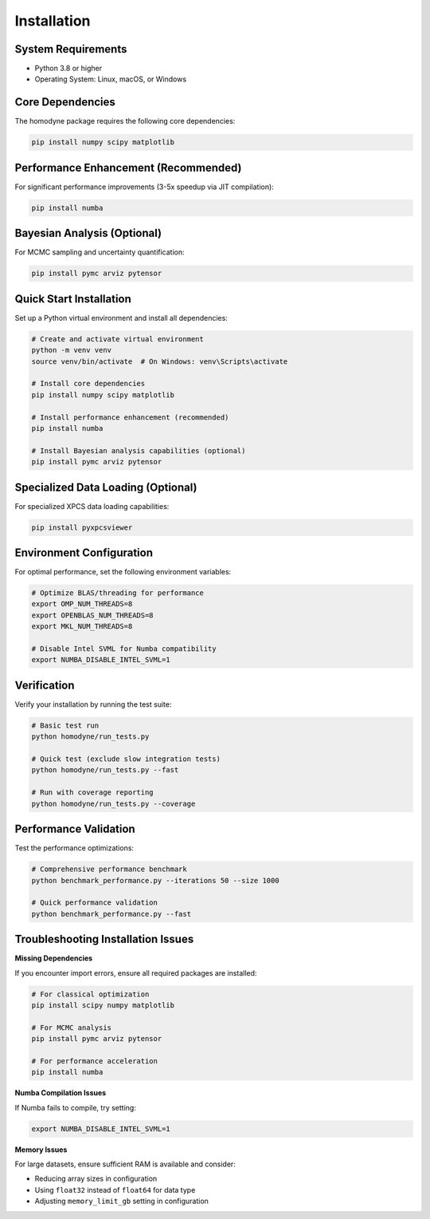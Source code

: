 Installation
============

System Requirements
-------------------

* Python 3.8 or higher
* Operating System: Linux, macOS, or Windows

Core Dependencies
-----------------

The homodyne package requires the following core dependencies:

.. code-block:: bash

   pip install numpy scipy matplotlib

Performance Enhancement (Recommended)
--------------------------------------

For significant performance improvements (3-5x speedup via JIT compilation):

.. code-block:: bash

   pip install numba

Bayesian Analysis (Optional)
-----------------------------

For MCMC sampling and uncertainty quantification:

.. code-block:: bash

   pip install pymc arviz pytensor

Quick Start Installation
------------------------

Set up a Python virtual environment and install all dependencies:

.. code-block:: bash

   # Create and activate virtual environment
   python -m venv venv
   source venv/bin/activate  # On Windows: venv\Scripts\activate

   # Install core dependencies
   pip install numpy scipy matplotlib

   # Install performance enhancement (recommended)
   pip install numba

   # Install Bayesian analysis capabilities (optional)
   pip install pymc arviz pytensor

Specialized Data Loading (Optional)
------------------------------------

For specialized XPCS data loading capabilities:

.. code-block:: bash

   pip install pyxpcsviewer

Environment Configuration
--------------------------

For optimal performance, set the following environment variables:

.. code-block:: bash

   # Optimize BLAS/threading for performance
   export OMP_NUM_THREADS=8
   export OPENBLAS_NUM_THREADS=8
   export MKL_NUM_THREADS=8

   # Disable Intel SVML for Numba compatibility
   export NUMBA_DISABLE_INTEL_SVML=1

Verification
------------

Verify your installation by running the test suite:

.. code-block:: bash

   # Basic test run
   python homodyne/run_tests.py

   # Quick test (exclude slow integration tests)
   python homodyne/run_tests.py --fast

   # Run with coverage reporting
   python homodyne/run_tests.py --coverage

Performance Validation
-----------------------

Test the performance optimizations:

.. code-block:: bash

   # Comprehensive performance benchmark
   python benchmark_performance.py --iterations 50 --size 1000

   # Quick performance validation
   python benchmark_performance.py --fast

Troubleshooting Installation Issues
-----------------------------------

**Missing Dependencies**

If you encounter import errors, ensure all required packages are installed:

.. code-block:: bash

   # For classical optimization
   pip install scipy numpy matplotlib

   # For MCMC analysis
   pip install pymc arviz pytensor

   # For performance acceleration
   pip install numba

**Numba Compilation Issues**

If Numba fails to compile, try setting:

.. code-block:: bash

   export NUMBA_DISABLE_INTEL_SVML=1

**Memory Issues**

For large datasets, ensure sufficient RAM is available and consider:

- Reducing array sizes in configuration
- Using ``float32`` instead of ``float64`` for data type
- Adjusting ``memory_limit_gb`` setting in configuration
